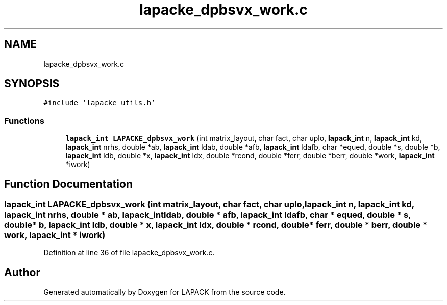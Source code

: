 .TH "lapacke_dpbsvx_work.c" 3 "Tue Nov 14 2017" "Version 3.8.0" "LAPACK" \" -*- nroff -*-
.ad l
.nh
.SH NAME
lapacke_dpbsvx_work.c
.SH SYNOPSIS
.br
.PP
\fC#include 'lapacke_utils\&.h'\fP
.br

.SS "Functions"

.in +1c
.ti -1c
.RI "\fBlapack_int\fP \fBLAPACKE_dpbsvx_work\fP (int matrix_layout, char fact, char uplo, \fBlapack_int\fP n, \fBlapack_int\fP kd, \fBlapack_int\fP nrhs, double *ab, \fBlapack_int\fP ldab, double *afb, \fBlapack_int\fP ldafb, char *equed, double *s, double *b, \fBlapack_int\fP ldb, double *x, \fBlapack_int\fP ldx, double *rcond, double *ferr, double *berr, double *work, \fBlapack_int\fP *iwork)"
.br
.in -1c
.SH "Function Documentation"
.PP 
.SS "\fBlapack_int\fP LAPACKE_dpbsvx_work (int matrix_layout, char fact, char uplo, \fBlapack_int\fP n, \fBlapack_int\fP kd, \fBlapack_int\fP nrhs, double * ab, \fBlapack_int\fP ldab, double * afb, \fBlapack_int\fP ldafb, char * equed, double * s, double * b, \fBlapack_int\fP ldb, double * x, \fBlapack_int\fP ldx, double * rcond, double * ferr, double * berr, double * work, \fBlapack_int\fP * iwork)"

.PP
Definition at line 36 of file lapacke_dpbsvx_work\&.c\&.
.SH "Author"
.PP 
Generated automatically by Doxygen for LAPACK from the source code\&.
